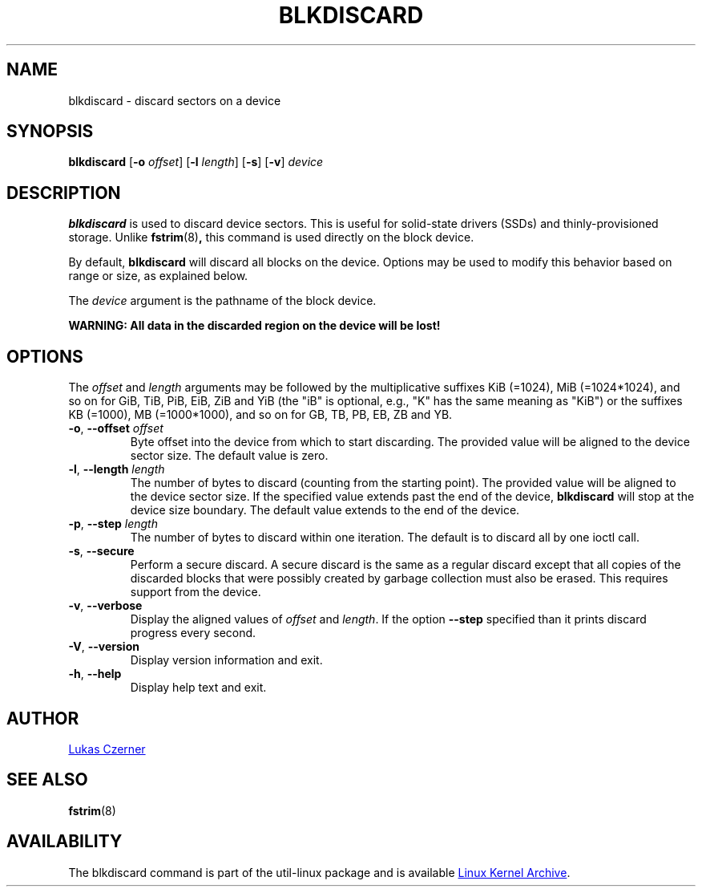 .\" -*- nroff -*-
.TH BLKDISCARD 8 "July 2014" "util-linux" "System Administration"
.SH NAME
blkdiscard \- discard sectors on a device
.SH SYNOPSIS
.B blkdiscard
.RB [ \-o
.IR offset ]
.RB [ \-l
.IR length ]
.RB [ \-s ]
.RB [ \-v ]
.I device
.SH DESCRIPTION
.B blkdiscard
is used to discard device sectors.  This is useful for solid-state
drivers (SSDs) and thinly-provisioned storage.  Unlike
.BR fstrim (8) ,
this command is used directly on the block device.
.PP
By default,
.B blkdiscard
will discard all blocks on the device.  Options may be used to modify
this behavior based on range or size, as explained below.
.PP
The
.I device
argument is the pathname of the block device.
.PP
.B WARNING: All data in the discarded region on the device will be lost!
.SH OPTIONS
The
.I offset
and
.I length
arguments may be followed by the multiplicative suffixes KiB (=1024),
MiB (=1024*1024), and so on for GiB, TiB, PiB, EiB, ZiB and YiB (the "iB" is
optional, e.g., "K" has the same meaning as "KiB") or the suffixes
KB (=1000), MB (=1000*1000), and so on for GB, TB, PB, EB, ZB and YB.
.TP
.BR \-o , " \-\-offset \fIoffset"
Byte offset into the device from which to start discarding.  The provided value
will be aligned to the device sector size.  The default value is zero.
.TP
.BR \-l , " \-\-length \fIlength"
The number of bytes to discard (counting from the starting point).  The provided value
will be aligned to the device sector size.  If the specified value extends past
the end of the device,
.B blkdiscard
will stop at the device size boundary.  The default value extends to the end
of the device.
.TP
.BR \-p , " \-\-step \fIlength"
The number of bytes to discard within one iteration. The default is to discard
all by one ioctl call.
.TP
.BR \-s , " \-\-secure"
Perform a secure discard.  A secure discard is the same as a regular discard
except that all copies of the discarded blocks that were possibly created by
garbage collection must also be erased.  This requires support from the device.
.TP
.BR \-v , " \-\-verbose"
Display the aligned values of
.I offset
and
.IR length .
If the option \fB\-\-step\fR specified than it prints discard progress every second.
.TP
.BR \-V , " \-\-version"
Display version information and exit.
.TP
.BR \-h , " \-\-help"
Display help text and exit.
.SH AUTHOR
.MT lczerner@redhat.com
Lukas Czerner
.ME
.SH SEE ALSO
.BR fstrim (8)
.SH AVAILABILITY
The blkdiscard command is part of the util-linux package and is available
.UR ftp://\:ftp.kernel.org\:/pub\:/linux\:/utils\:/util-linux/
Linux Kernel Archive
.UE .
